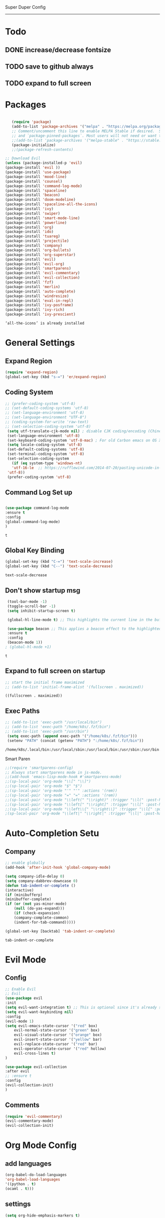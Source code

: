 
Super Duper Config
-----------------
* Todo
** DONE increase/decrease fontsize
** TODO save to github always
** TODO expand to full screen
   
* Packages
   #+BEGIN_SRC emacs-lisp

       (require 'package)
       (add-to-list 'package-archives '("melpa" . "https://melpa.org/packages/") t)
       ;; Comment/uncomment this line to enable MELPA Stable if desired.  See `package-archive-priorities`
       ;; and `package-pinned-packages`. Most users will not need or want to do this.
       ;;(add-to-list 'package-archives '("melpa-stable" . "https://stable.melpa.org/packages/") t)
       (package-initialize)
       ;;(package-refresh-contents)

    ;; Download Evil
    (unless (package-installed-p 'evil)
    (package-install 'evil ))
    (package-install 'use-package)
    (package-install 'mood-line)
    (package-install 'counsel)
    (package-install 'command-log-mode)
    (package-install 'spaceline)
    (package-install 'beacon)
    (package-install 'doom-modeline)
    (package-install 'spaceline-all-the-icons)
    (package-install 'ivy)
    (package-install 'swiper)
    (package-install 'smart-mode-line)
    (package-install 'powerline)
    (package-install 'org)
    (package-install 'ido)
    (package-install 'tuareg)
    (package-install 'projectile)
    (package-install 'company)
    (package-install 'org-bullets)
    (package-install 'org-superstar)
    (package-install 'evil)
    (package-install 'evil-org)
    (package-install 'smartparens)
    (package-install 'evil-commentary)
    (package-install 'evil-collection)
    (package-install 'fzf)
    (package-install 'merlin)
    (package-install 'auto-complete)
    (package-install 'windresize)
    (package-install 'eval-in-repl)
    (package-install 'ivy-posframe)
    (package-install 'ivy-rich)
    (package-install 'ivy-prescient)

   #+END_SRC

   #+RESULTS:
   : ‘all-the-icons’ is already installed

* General Settings

** Expand Region
   #+begin_src emacs-lisp
     (require 'expand-region)
     (global-set-key (kbd "s-=") 'er/expand-region)
   
   #+end_src
** Coding System
   #+begin_src emacs-lisp
	;; (prefer-coding-system 'utf-8)
	;; (set-default-coding-systems 'utf-8)
	;; (set-language-environment 'utf-8)
	;; (set-language-environment "UTF-8")
	;; (coding-system-for-write 'raw-text)
	;; (set-selection-coding-system 'utf-8)
     (setq utf-translate-cjk-mode nil) ; disable CJK coding/encoding (Chinese/Japanese/Korean characters)
     (set-language-environment 'utf-8)
     (set-keyboard-coding-system 'utf-8-mac) ; For old Carbon emacs on OS X only
     (setq locale-coding-system 'utf-8)
     (set-default-coding-systems 'utf-8)
     (set-terminal-coding-system 'utf-8)
     (set-selection-coding-system
       (if (eq system-type 'windows-nt)
	   'utf-16-le  ;; https://rufflewind.com/2014-07-20/pasting-unicode-in-emacs-on-windows
	 'utf-8))
     (prefer-coding-system 'utf-8)
   #+end_src

** Command Log Set up
   #+begin_src emacs-lisp

     (use-package command-log-mode
     :ensure t
     :config
     (global-command-log-mode)
     )
   #+end_src

   #+RESULTS:
   : t

** Global Key Binding
   #+begin_src emacs-lisp
   (global-set-key (kbd "C-=") 'text-scale-increase)
   (global-set-key (kbd "C--") 'text-scale-decrease)
   
   #+end_src

   #+RESULTS:
   : text-scale-decrease

** Don't show startup msg
   #+BEGIN_SRC emacs-lisp
    (tool-bar-mode -1)
    (toggle-scroll-bar -1)
    (setq inhibit-startup-screen t)  
    
    (global-hl-line-mode t) ;; This highlights the current line in the buffer

    (use-package beacon ;; This applies a beacon effect to the highlighted line
    :ensure t
    :config
    (beacon-mode 1))
   ; (global-hl-mode +1)
   #+END_SRC

   #+RESULTS:
   : t

** Expand to full screen on startup
   #+BEGIN_SRC emacs-lisp
     ;; start the initial frame maximized
     ;; (add-to-list 'initial-frame-alist '(fullscreen . maximized))
   #+END_SRC

   #+RESULTS:
   : ((fullscreen . maximized))

** Exec Paths
   #+begin_src emacs-lisp
     ;; (add-to-list 'exec-path "/usr/local/bin")
     ;; (add-to-list 'exec-path "/home/k8s/.fzf/bin")
     ;; (add-to-list 'exec-path "/usr/bin")
      (setq exec-path (append exec-path '("/home/k8s/.fzf/bin")))
      (setenv "PATH" (concat (getenv "PATH") ":/home/k8s/.fzf/bin"))

   #+end_src

   #+RESULTS:
   : /home/k8s/.local/bin:/usr/local/sbin:/usr/local/bin:/usr/sbin:/usr/bin:/sbin:/bin:/usr/games:/usr/local/games:/snap/bin:/home/k8s/.fzf/bin

 Smart Paren
  #+begin_src emacs-lisp
    ;;(require 'smartparens-config)
    ;; Always start smartparens mode in js-mode.
    ;;(add-hook 'emacs-lisp-mode-hook #'smartparens-mode)
    ;;(sp-local-pair 'org-mode "\\[" "\\]")
    ;;(sp-local-pair 'org-mode "$" "$")
    ;;(sp-local-pair 'org-mode "'" "'" :actions '(rem))
    ;;(sp-local-pair 'org-mode "=" "=" :actions '(rem))
    ;;(sp-local-pair 'org-mode "\\left(" "\\right)" :trigger "\\l(" :post-handlers '(sp-latex-insert-spaces-inside-pair))
    ;;(sp-local-pair 'org-mode "\\left[" "\\right]" :trigger "\\l[" :post-handlers '(sp-latex-insert-spaces-inside-pair))
    ;;(sp-local-pair 'org-mode "\\left\\{" "\\right\\}" :trigger "\\l{" :post-handlers '(sp-latex-insert-spaces-inside-pair))
    ;(sp-local-pair 'org-mode "\\left|" "\\right|" :trigger "\\l|" :post-handlers '(sp-latex-insert-spaces-inside-pair))
  #+end_src


* Auto-Completion Setu
** Company
   #+begin_src emacs-lisp
    ;; enable globally    
    (add-hook 'after-init-hook 'global-company-mode)

    (setq company-idle-delay 0)
    (setq company-dabbrev-downcase 0)
    (defun tab-indent-or-complete ()
    (interactive)
    (if (minibufferp)
	(minibuffer-complete)
	(if (or (not yas-minor-mode)
		(null (do-yas-expand)))
	    (if (check-expansion)
		(company-complete-common)
	    (indent-for-tab-command)))))
	   
    (global-set-key [backtab] 'tab-indent-or-complete)
   #+end_src

   #+RESULTS:
   : tab-indent-or-complete

* Evil Mode
** Config
   #+BEGIN_SRC emacs-lisp
     ;; Enable Evil
     ;; Evil
     (use-package evil 
     :init
     (setq evil-want-integration t) ;; This is optional since it's already set to t by default.
     (setq evil-want-keybinding nil)
     :config
	 (evil-mode 1)
	 (setq evil-emacs-state-cursor '("red" box)
		 evil-normal-state-cursor '("green" box)
		 evil-visual-state-cursor '("orange" box)
		 evil-insert-state-cursor '("yellow" bar)
		 evil-replace-state-cursor '("red" bar)
		 evil-operator-state-cursor '("red" hollow)
		 evil-cross-lines t)
     )

     (use-package evil-collection
     :after evil
     ;; :ensure t
     :config
     (evil-collection-init)
     )
   #+END_SRC
   
** Comments
   #+BEGIN_SRC emacs-lisp
     (require 'evil-commentary)
     (evil-commentary-mode)
     (evil-collection-init)
   #+END_SRC
   
* Org Mode Config

** add languages
   #+begin_src emacs-lisp
    (org-babel-do-load-languages
    'org-babel-load-languages
	'((python . t)
	(ocaml . t)))
   #+end_src

   #+RESULTS:

** settings
  #+BEGIN_SRC emacs-lisp
   (setq org-hide-emphasis-markers t)
   (setq org-src-tab-acts-natively t)
   (setq org-confirm-babel-evaluate nil)
   (require 'org-tempo) 
  #+END_SRC

  #+RESULTS:
  : org-tempo

** bullets
  #+BEGIN_SRC emacs-lisp
    ;; (use-package org-bullets
    ;;     :config
    ;;     (add-hook 'org-mode-hook (lambda () (org-bullets-mode 1)))) 
  #+END_SRC
  #+BEGIN_SRC emacs-lisp
    (use-package org-superstar
	:config
	(add-hook 'org-mode-hook (lambda () (org-superstar-mode 1)))) 
  #+END_SRC

** evil integration
  #+BEGIN_SRC emacs-lisp
    ;; (add-to-list 'load-path "~/.emacs.d/plugins/evil-org-mode")
    (use-package evil-org
	:ensure t
	:after (evil org)
	:config
	(add-hook 'org-mode-hook 'evil-org-mode)
	(add-hook 'evil-org-mode-hook
		    (lambda ()
		    (evil-org-set-key-theme 
		      '(todo navigation insert textobjects additional calendar))))
	(require 'evil-org-agenda)
	(evil-org-agenda-set-keys))
  #+END_SRC

  #+RESULTS:
  : t

* Send to repl shortcut

** ielm config
   #+begin_src emacs-lisp
     (use-package eval-in-repl-ielm
     :init
     ;; Evaluate expression in the current buffer.
     (setq eir-ielm-eval-in-current-buffer t)
     :config
    ;; for .el files
    (define-key emacs-lisp-mode-map (kbd "<C-return>") 'eir-eval-in-ielm)
    ;; for *scratch*
    (define-key lisp-interaction-mode-map (kbd "<C-return>") 'eir-eval-in-ielm)
    ;; for M-x info
    (define-key Info-mode-map (kbd "<C-return>") 'eir-eval-in-ielm))

   #+end_src

   #+RESULTS:

* Ocaml
  #+begin_src emacs-lisp

    ;; (let ((opam-share (ignore-errors (car (process-lines "opam" "config" "var" "share")))))
    ;; (when (and opam-share (file-directory-p opam-share))
    ;; ;; Register Merlin
    ;; (add-to-list 'load-path (expand-file-name "emacs/site-lisp" opam-share))
    ;; (autoload 'merlin-mode "merlin" nil t nil)
    ;; ;; Automatically start it in OCaml buffers
    ;; (add-hook 'tuareg-mode-hook 'merlin-mode t)
    ;; (add-hook 'caml-mode-hook 'merlin-mode t)
    ;; ;; Use opam switch to lookup ocamlmerlin binary
    ;; (setq merlin-command 'opam)))
    
  #+end_src
* Ivy
** ivy generic
   #+begin_src emacs-lisp

     ;; (ivy-mode 1)
     ;; (setq ivy-use-virtual-buffers t)
     ;; (setq enable-recursive-minibuffers t)
     ;; ;; enable this if you want `swiper' to use it
     ;; (setq search-default-mode #'char-fold-to-regexp)
     ;; (global-set-key "\C-s" 'swiper)
     ;; (global-set-key (kbd "C-c C-r") 'ivy-resume)
     ;; (global-set-key (kbd "<f6>") 'ivy-resume)
     ;; (global-set-key (kbd "M-x") 'counsel-M-x)
     ;; (global-set-key (kbd "C-x C-f") 'counsel-find-file)
     ;; (global-set-key (kbd "<f1> f") 'counsel-describe-function)
     ;; (global-set-key (kbd "<f1> v") 'counsel-describe-variable)
     ;; (global-set-key (kbd "<f1> o") 'counsel-describe-symbol)
     ;; (global-set-key (kbd "<f1> l") 'counsel-find-library)
     ;; (global-set-key (kbd "<f2> i") 'counsel-info-lookup-symbol)
     ;; (global-set-key (kbd "<f2> u") 'counsel-unicode-char)
     ;; (global-set-key (kbd "C-c g") 'counsel-git)
     ;; (global-set-key (kbd "C-c j") 'counsel-git-grep)
     ;; (global-set-key (kbd "C-c k") 'counsel-ag)
     ;; (global-set-key (kbd "C-x l") 'counsel-locate)
     ;; (global-set-key (kbd "C-S-o") 'counsel-rhythmbox)
     ;; (define-key minibuffer-local-map (kbd "C-r") 'counsel-minibuffer-history)

   #+end_src
** ivy main
   #+begin_src emacs-lisp

(use-package ivy
  :ensure t
  :delight
  :config
  (setq ivy-count-format "(%d/%d) ")
  (setq ivy-height-alist '((t lambda (_caller) (/ (window-height) 4))))
  (setq ivy-use-virtual-buffers t)
  (setq ivy-wrap nil)
  (setq ivy-re-builders-alist
        '((counsel-M-x . ivy--regex-fuzzy)
          (ivy-switch-buffer . ivy--regex-fuzzy)
          (ivy-switch-buffer-other-window . ivy--regex-fuzzy)
          (counsel-rg . ivy--regex-or-literal)
          (t . ivy--regex-plus)))
  (setq ivy-display-style 'fancy)
  (setq ivy-use-selectable-prompt t)
  (setq ivy-fixed-height-minibuffer nil)
  (setq ivy-initial-inputs-alist
        '((counsel-M-x . "^")
          (ivy-switch-buffer . "^")
          (ivy-switch-buffer-other-window . "^")
          (counsel-describe-function . "^")
          (counsel-describe-variable . "^")
          (t . "")))

  (ivy-set-occur 'counsel-fzf 'counsel-fzf-occur)
  (ivy-set-occur 'counsel-rg 'counsel-ag-occur)
  (ivy-set-occur 'ivy-switch-buffer 'ivy-switch-buffer-occur)
  (ivy-set-occur 'swiper 'swiper-occur)
  (ivy-set-occur 'swiper-isearch 'swiper-occur)
  (ivy-set-occur 'swiper-multi 'counsel-ag-occur)
  :hook ((after-init . ivy-mode)
         (ivy-occur-mode . hl-line-mode))
  :bind (("<s-up>" . ivy-push-view)
		 ("<s-down>" . ivy-switch-view)
         ("C-S-r" . ivy-resume)
         :map ivy-occur-mode-map
         ("f" . forward-char)
         ("b" . backward-char)
         ("n" . ivy-occur-next-line)
         ("p" . ivy-occur-previous-line)
         ("<C-return>" . ivy-occur-press)))


   #+end_src

   #+RESULTS:
   : counsel-find-file
** ivy counsel
   #+begin_src emacs-lisp

     (use-package counsel
     :ensure t
     :after ivy
     :config
     (setq counsel-yank-pop-preselect-last t)
     (setq counsel-yank-pop-separator "\n—————————\n")
     (setq counsel-rg-base-command
	     "rg -SHn --no-heading --color never --no-follow --hidden %s")
     (setq counsel-find-file-occur-cmd; TODO Simplify this
	     "ls -a | grep -i -E '%s' | tr '\\n' '\\0' | xargs -0 ls -d --group-directories-first")

     (defun prot/counsel-fzf-rg-files (&optional input dir)
	 "Run `fzf' in tandem with `ripgrep' to find files in the
     present directory.  If invoked from inside a version-controlled
     repository, then the corresponding root is used instead."
	 (interactive)
	 (let* ((process-environment
		 (cons (concat "FZF_DEFAULT_COMMAND=rg -Sn --color never --files --no-follow --hidden")
		     process-environment))
	     (vc (vc-root-dir)))
	 (if dir
	     (counsel-fzf input dir)
	     (if (eq vc nil)
		 (counsel-fzf input default-directory)
	     (counsel-fzf input vc)))))

     (defun prot/counsel-fzf-dir (arg)
	 "Specify root directory for `counsel-fzf'."
	 (prot/counsel-fzf-rg-files ivy-text
				 (read-directory-name
				     (concat (car (split-string counsel-fzf-cmd))
					     " in directory: "))))

     (defun prot/counsel-rg-dir (arg)
	 "Specify root directory for `counsel-rg'."
	 (let ((current-prefix-arg '(4)))
	 (counsel-rg ivy-text nil "")))

     ;; TODO generalise for all relevant file/buffer counsel-*?
     (defun prot/counsel-fzf-ace-window (arg)
	 "Use `ace-window' on `prot/counsel-fzf-rg-files' candidate."
	 (ace-window t)
	 (let ((default-directory (if (eq (vc-root-dir) nil)
				     counsel--fzf-dir
				 (vc-root-dir))))
	 (if (> (length (aw-window-list)) 1)
	     (find-file arg)
	     (find-file-other-window arg))
	 (balance-windows (current-buffer))))

     ;; Pass functions as appropriate Ivy actions (accessed via M-o)
     (ivy-add-actions
     'counsel-fzf
     '(("r" prot/counsel-fzf-dir "change root directory")
	 ("g" prot/counsel-rg-dir "use ripgrep in root directory")
	 ("a" prot/counsel-fzf-ace-window "ace-window switch")))

     (ivy-add-actions
     'counsel-rg
     '(("r" prot/counsel-rg-dir "change root directory")
	 ("z" prot/counsel-fzf-dir "find file with fzf in root directory")))

     (ivy-add-actions
     'counsel-find-file
     '(("g" prot/counsel-rg-dir "use ripgrep in root directory")
	 ("z" prot/counsel-fzf-dir "find file with fzf in root directory")))

     ;; Remove commands that only work with key bindings
     (put 'counsel-find-symbol 'no-counsel-M-x t)
     :bind (("M-x" . counsel-M-x)
	     ("C-x C-f" . counsel-find-file)
	     ("s-f" . counsel-find-file)
	     ("s-F" . find-file-other-window)
	     ("C-x b" . ivy-switch-buffer)
	     ("s-b" . ivy-switch-buffer)
	     ("C-x B" . counsel-switch-buffer-other-window)
	     ("s-B" . counsel-switch-buffer-other-window)
	     ("C-x d" . counsel-dired)
	     ("s-d" . counsel-dired)
	     ("s-D" . dired-other-window)
	     ("C-x C-r" . counsel-recentf)
	     ("s-m" . counsel-mark-ring)
	     ("s-r" . counsel-recentf)
	     ("s-y" . counsel-yank-pop)
	     ("C-h f" . counsel-describe-function)
	     ("C-h v" . counsel-describe-variable)
	     ("M-s r" . counsel-rg)
	     ("M-s g" . counsel-git-grep)
	     ("M-s l" . counsel-find-library)
	     ("M-s z" . prot/counsel-fzf-rg-files)
	     :map ivy-minibuffer-map
	     ("C-r" . counsel-minibuffer-history)
	     ("s-y" . ivy-next-line)        ; Avoid 2× `counsel-yank-pop'
	     ("C-SPC" . ivy-restrict-to-matches)))



   #+end_src
** ivy prescient 
   #+begin_src emacs-lisp

(use-package prescient
  :ensure t
  :config
  (setq prescient-history-length 200)
  (setq prescient-save-file "~/.emacs.d/prescient-items")
  (setq prescient-filter-method '(literal regexp))
  (prescient-persist-mode 1))

(use-package ivy-prescient
  :ensure t
  :after (prescient ivy)
  :config
  (setq ivy-prescient-sort-commands
        '(:not counsel-grep
               counsel-rg
               counsel-switch-buffer
               ivy-switch-buffer
               swiper
               swiper-multi))
  (setq ivy-prescient-retain-classic-highlighting t)
  (setq ivy-prescient-enable-filtering nil)
  (setq ivy-prescient-enable-sorting t)
  (ivy-prescient-mode 1))

   #+end_src

   #+RESULTS:
   | ivy-rich-mode | ivy-posframe-mode | global-company-mode | package--save-selected-packages | x-wm-set-size-hint | tramp-register-archive-file-name-handler |

** ivy postframe
   #+begin_src emacs-lisp
    (use-package ivy-posframe
    :ensure t
    :delight
    :config
    (setq ivy-posframe-parameters
	    '((left-fringe . 2)
	    (right-fringe . 2)
	    (internal-border-width . 2)
	    ;; (font . "Iosevka-10.75:hintstyle=hintfull")
    ))
    (setq ivy-posframe-height-alist
	    '((swiper . 15)
	    (swiper-isearch . 15)
	    (t . 10)))
    (setq ivy-posframe-display-functions-alist
	    '((complete-symbol . ivy-posframe-display-at-point)
	    (swiper . nil)
	    (swiper-isearch . nil)
	    (t . ivy-posframe-display-at-frame-center)))
    :hook (after-init . ivy-posframe-mode))

   
   #+end_src

** ivy rich
   #+begin_src emacs-lisp

    (use-package ivy-rich
    :ensure t
    :config
    (setq ivy-rich-path-style 'abbreviate)
    (setcdr (assq t ivy-format-functions-alist)
	    #'ivy-format-function-line)
    :hook (after-init . ivy-rich-mode))


   #+end_src

   #+RESULTS:
   | ivy-rich-mode | ivy-posframe-mode | global-company-mode | package--save-selected-packages | x-wm-set-size-hint | tramp-register-archive-file-name-handler |

** ivy swiper
   #+begin_src emacs-lisp

    (use-package swiper
    :ensure t
    :after ivy
    :config
    (setq swiper-action-recenter t)
    (setq swiper-goto-start-of-match t)
    (setq swiper-include-line-number-in-search t)
    :bind (("C-s" . swiper)
	    ("M-s s" . swiper-multi)
	    ("M-s w" . swiper-thing-at-point)
	    :map swiper-map
	    ("M-%" . swiper-query-replace)))

   #+end_src

   #+RESULTS:
   : swiper-query-replace

* UI

** Modus Themes
   #+begin_src emacs-lisp
     (add-to-list 'load-path "~/.emacs.d/modus-themes")
    (require 'modus-themes)
    ;; Load the theme files before enabling a theme (else you get an error).
    (modus-themes-load-themes)
    (modus-themes-load-vivendi)             ; Dark theme
   #+end_src
** Modeline
   #+begin_src emacs-lisp
     ;; Theme settings
     (add-to-list 'custom-theme-load-path "~/.emacs.d/themes")

    (use-package spaceline :ensure t
    :config
    (setq-default mode-line-format '("%e" (:eval (spaceline-ml-main)))))

    (use-package spaceline-config :ensure spaceline
    :config
    (spaceline-helm-mode 1)
    (spaceline-emacs-theme))



     ;; (require 'powerline)
     ;; (powerline-vim-theme)
     ;; (require 'airline-themes)
     ;; (load-theme 'airline-onedark t)

   #+end_src

* Modes

* Test Code / Learning

** demo ivy
   #+begin_src emacs-lisp

   ;; (ivy-read "My buffers: " (mapcar #'buffer-name (buffer-list)))
   #+end_src
